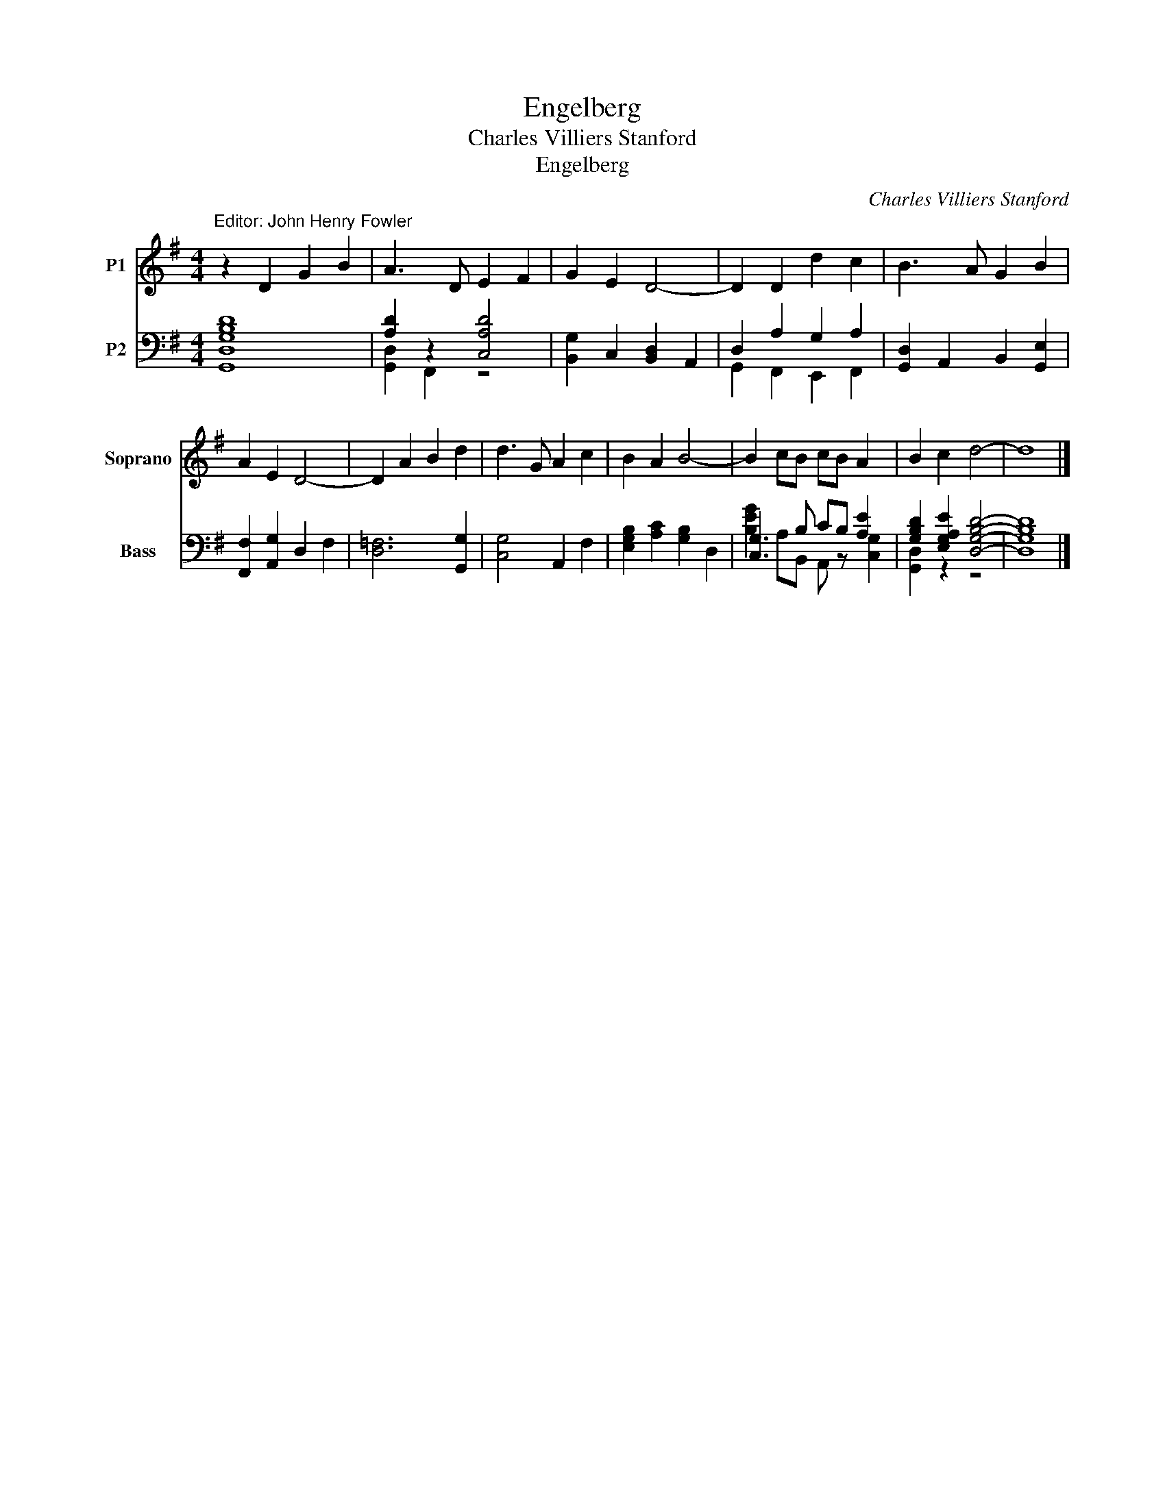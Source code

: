 X:1
T:Engelberg
T:Charles Villiers Stanford
T:Engelberg
C:Charles Villiers Stanford
%%score 1 ( 2 3 )
L:1/8
M:4/4
K:G
V:1 treble nm="P1" snm="Soprano"
V:2 bass nm="P2" snm="Bass"
V:3 bass 
V:1
"^Editor: John Henry Fowler" z2 D2 G2 B2 | A3 D E2 F2 | G2 E2 D4- | D2 D2 d2 c2 | B3 A G2 B2 | %5
 A2 E2 D4- | D2 A2 B2 d2 | d3 G A2 c2 | B2 A2 B4- | B2 cB cB A2 | B2 c2 d4- | d8 |] %12
V:2
 [G,B,D]8 | [A,D]2 z2 [C,A,D]4 | [B,,G,]2 C,2 [B,,D,]2 A,,2 | D,2 A,2 G,2 A,2 | %4
 [G,,D,]2 A,,2 B,,2 [G,,E,]2 | [F,,F,]2 [A,,G,]2 D,2 F,2 | [D,=F,]6 [G,,G,]2 | [C,G,]4 A,,2 F,2 | %8
 [E,G,B,]2 [A,C]2 [G,B,]2 D,2 | [C,G,]3 B, CB, [A,E]2 | [G,B,D]2 [E,G,A,E]2 [D,G,B,D]4- | %11
 [D,G,B,D]8 |] %12
V:3
 [G,,D,]8 | [G,,D,]2 F,,2 z4 | x8 | G,,2 F,,2 E,,2 F,,2 | x8 | x8 | x8 | x8 | x8 | %9
 [B,EG]2 A,B,, A,, z [C,G,]2 | [G,,D,]2 z2 z4 | x8 |] %12

